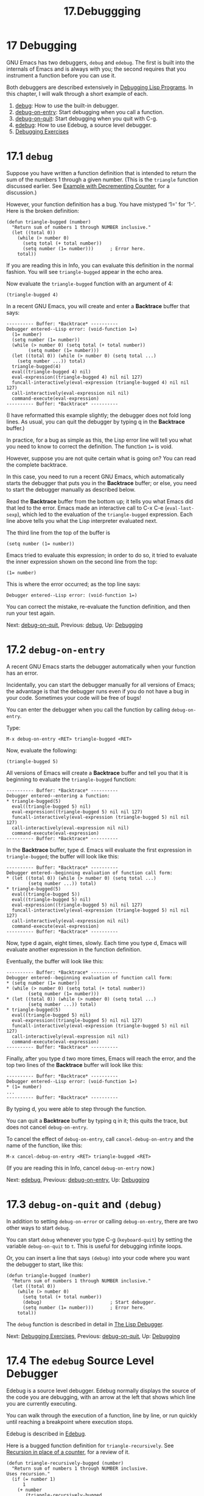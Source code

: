 #+TITLE: 17.Debuggging
* 17 Debugging
   :PROPERTIES:
   :CUSTOM_ID: debugging
   :CLASS: chapter
   :END:

 GNU Emacs has two debuggers, =debug= and =edebug=. The first is built into the internals of Emacs and is always with you; the second requires that you instrument a function before you can use it.

Both debuggers are described extensively in [[https://www.gnu.org/software/emacs/manual/html_mono/elisp.html#Debugging][Debugging Lisp Programs]]. In this chapter, I will walk through a short example of each.

1. [[#debug][debug]]: How to use the built-in debugger.
2. [[#debug_002don_002dentry][debug-on-entry]]: Start debugging when you call a function.
3. [[#debug_002don_002dquit][debug-on-quit]]: Start debugging when you quit with C-g.
4. [[#edebug][edebug]]: How to use Edebug, a source level debugger.
5. [[#Debugging-Exercises][Debugging Exercises]]



* 17.1 =debug=
    :PROPERTIES:
    :CUSTOM_ID: debug
    :CLASS: section
    :END:

 Suppose you have written a function definition that is intended to return the sum of the numbers 1 through a given number. (This is the =triangle= function discussed earlier. See [[#Decrementing-Example][Example with Decrementing Counter]], for a discussion.)

However, your function definition has a bug. You have mistyped ‘1=' for ‘1-'. Here is the broken definition:



#+begin_src elisp
         (defun triangle-bugged (number)
           "Return sum of numbers 1 through NUMBER inclusive."
           (let ((total 0))
             (while (> number 0)
               (setq total (+ total number))
               (setq number (1= number)))      ; Error here.
             total))
#+end_src

If you are reading this in Info, you can evaluate this definition in the normal fashion. You will see =triangle-bugged= appear in the echo area.

Now evaluate the =triangle-bugged= function with an argument of 4:

#+begin_src elisp
         (triangle-bugged 4)
#+end_src

In a recent GNU Emacs, you will create and enter a *Backtrace* buffer that says:

#+begin_src elisp
         ---------- Buffer: *Backtrace* ----------
         Debugger entered--Lisp error: (void-function 1=)
           (1= number)
           (setq number (1= number))
           (while (> number 0) (setq total (+ total number))
                 (setq number (1= number)))
           (let ((total 0)) (while (> number 0) (setq total ...)
             (setq number ...)) total)
           triangle-bugged(4)
           eval((triangle-bugged 4) nil)
           eval-expression((triangle-bugged 4) nil nil 127)
           funcall-interactively(eval-expression (triangle-bugged 4) nil nil 127)
           call-interactively(eval-expression nil nil)
           command-execute(eval-expression)
         ---------- Buffer: *Backtrace* ----------
#+end_src

(I have reformatted this example slightly; the debugger does not fold long lines. As usual, you can quit the debugger by typing q in the *Backtrace* buffer.)

In practice, for a bug as simple as this, the Lisp error line will tell you what you need to know to correct the definition. The function =1== is void.

However, suppose you are not quite certain what is going on? You can read the complete backtrace.

In this case, you need to run a recent GNU Emacs, which automatically starts the debugger that puts you in the *Backtrace* buffer; or else, you need to start the debugger manually as described below.

Read the *Backtrace* buffer from the bottom up; it tells you what Emacs did that led to the error. Emacs made an interactive call to C-x C-e (=eval-last-sexp=), which led to the evaluation of the =triangle-bugged= expression. Each line above tells you what the Lisp interpreter evaluated next.

The third line from the top of the buffer is

#+begin_src elisp
         (setq number (1= number))
#+end_src

Emacs tried to evaluate this expression; in order to do so, it tried to evaluate the inner expression shown on the second line from the top:

#+begin_src elisp
         (1= number)
#+end_src

This is where the error occurred; as the top line says:

#+begin_src elisp
         Debugger entered--Lisp error: (void-function 1=)
#+end_src

You can correct the mistake, re-evaluate the function definition, and then run your test again.


Next: [[#debug_002don_002dquit][debug-on-quit]], Previous: [[#debug][debug]], Up: [[#Debugging][Debugging]]

* 17.2 =debug-on-entry=
    :PROPERTIES:
    :CUSTOM_ID: debug-on-entry
    :CLASS: section
    :END:

 A recent GNU Emacs starts the debugger automatically when your function has an error.

Incidentally, you can start the debugger manually for all versions of Emacs; the advantage is that the debugger runs even if you do not have a bug in your code. Sometimes your code will be free of bugs!

You can enter the debugger when you call the function by calling =debug-on-entry=.

Type:

#+begin_src elisp
         M-x debug-on-entry <RET> triangle-bugged <RET>
#+end_src

Now, evaluate the following:

#+begin_src elisp
         (triangle-bugged 5)
#+end_src

All versions of Emacs will create a *Backtrace* buffer and tell you that it is beginning to evaluate the =triangle-bugged= function:

#+begin_src elisp
         ---------- Buffer: *Backtrace* ----------
         Debugger entered--entering a function:
         * triangle-bugged(5)
           eval((triangle-bugged 5) nil)
           eval-expression((triangle-bugged 5) nil nil 127)
           funcall-interactively(eval-expression (triangle-bugged 5) nil nil 127)
           call-interactively(eval-expression nil nil)
           command-execute(eval-expression)
         ---------- Buffer: *Backtrace* ----------
#+end_src

In the *Backtrace* buffer, type d. Emacs will evaluate the first expression in =triangle-bugged=; the buffer will look like this:

#+begin_src elisp
         ---------- Buffer: *Backtrace* ----------
         Debugger entered--beginning evaluation of function call form:
         * (let ((total 0)) (while (> number 0) (setq total ...)
                 (setq number ...)) total)
         * triangle-bugged(5)
           eval((triangle-bugged 5))
           eval((triangle-bugged 5) nil)
           eval-expression((triangle-bugged 5) nil nil 127)
           funcall-interactively(eval-expression (triangle-bugged 5) nil nil 127)
           call-interactively(eval-expression nil nil)
           command-execute(eval-expression)
         ---------- Buffer: *Backtrace* ----------
#+end_src

Now, type d again, eight times, slowly. Each time you type d, Emacs will evaluate another expression in the function definition.

Eventually, the buffer will look like this:

#+begin_src elisp
         ---------- Buffer: *Backtrace* ----------
         Debugger entered--beginning evaluation of function call form:
         * (setq number (1= number))
         * (while (> number 0) (setq total (+ total number))
                 (setq number (1= number)))
         * (let ((total 0)) (while (> number 0) (setq total ...)
                 (setq number ...)) total)
         * triangle-bugged(5)
           eval((triangle-bugged 5) nil)
           eval-expression((triangle-bugged 5) nil nil 127)
           funcall-interactively(eval-expression (triangle-bugged 5) nil nil 127)
           call-interactively(eval-expression nil nil)
           command-execute(eval-expression)
         ---------- Buffer: *Backtrace* ----------
#+end_src

Finally, after you type d two more times, Emacs will reach the error, and the top two lines of the *Backtrace* buffer will look like this:

#+begin_src elisp
         ---------- Buffer: *Backtrace* ----------
         Debugger entered--Lisp error: (void-function 1=)
         * (1= number)
         ...
         ---------- Buffer: *Backtrace* ----------
#+end_src

By typing d, you were able to step through the function.

You can quit a *Backtrace* buffer by typing q in it; this quits the trace, but does not cancel =debug-on-entry=.

To cancel the effect of =debug-on-entry=, call =cancel-debug-on-entry= and the name of the function, like this:

#+begin_src elisp
         M-x cancel-debug-on-entry <RET> triangle-bugged <RET>
#+end_src

(If you are reading this in Info, cancel =debug-on-entry= now.)


Next: [[#edebug][edebug]], Previous: [[#debug_002don_002dentry][debug-on-entry]], Up: [[#Debugging][Debugging]]

* 17.3 =debug-on-quit= and =(debug)=
    :PROPERTIES:
    :CUSTOM_ID: debug-on-quit-and-debug
    :CLASS: section
    :END:

In addition to setting =debug-on-error= or calling =debug-on-entry=, there are two other ways to start =debug=.

You can start =debug= whenever you type C-g (=keyboard-quit=) by setting the variable =debug-on-quit= to =t=. This is useful for debugging infinite loops.

Or, you can insert a line that says =(debug)= into your code where you want the debugger to start, like this:

#+begin_src elisp
         (defun triangle-bugged (number)
           "Return sum of numbers 1 through NUMBER inclusive."
           (let ((total 0))
             (while (> number 0)
               (setq total (+ total number))
               (debug)                         ; Start debugger.
               (setq number (1= number)))      ; Error here.
             total))
#+end_src

The =debug= function is described in detail in [[https://www.gnu.org/software/emacs/manual/html_mono/elisp.html#Debugger][The Lisp Debugger]].


Next: [[#Debugging-Exercises][Debugging Exercises]], Previous: [[#debug_002don_002dquit][debug-on-quit]], Up: [[#Debugging][Debugging]]

* 17.4 The =edebug= Source Level Debugger
    :PROPERTIES:
    :CUSTOM_ID: the-edebug-source-level-debugger
    :CLASS: section
    :END:

 Edebug is a source level debugger. Edebug normally displays the source of the code you are debugging, with an arrow at the left that shows which line you are currently executing.

You can walk through the execution of a function, line by line, or run quickly until reaching a breakpoint where execution stops.

Edebug is described in [[https://www.gnu.org/software/emacs/manual/html_mono/elisp.html#Edebug][Edebug]].

Here is a bugged function definition for =triangle-recursively=. See [[#Recursive-triangle-function][Recursion in place of a counter]], for a review of it.

#+begin_src elisp
         (defun triangle-recursively-bugged (number)
           "Return sum of numbers 1 through NUMBER inclusive.
         Uses recursion."
           (if (= number 1)
               1
             (+ number
                (triangle-recursively-bugged
                 (1= number)))))               ; Error here.
#+end_src

Normally, you would install this definition by positioning your cursor after the function's closing parenthesis and typing C-x C-e (=eval-last-sexp=) or else by positioning your cursor within the definition and typing C-M-x (=eval-defun=). (By default, the =eval-defun= command works only in Emacs Lisp mode or in Lisp Interaction mode.)

However, to prepare this function definition for Edebug, you must first instrument the code using a different command. You can do this by positioning your cursor within or just after the definition and typing

#+begin_src elisp
         M-x edebug-defun <RET>
#+end_src

This will cause Emacs to load Edebug automatically if it is not already loaded, and properly instrument the function.

After instrumenting the function, place your cursor after the following expression and type C-x C-e (=eval-last-sexp=):

#+begin_src elisp
         (triangle-recursively-bugged 3)
#+end_src

You will be jumped back to the source for =triangle-recursively-bugged= and the cursor positioned at the beginning of the =if= line of the function. Also, you will see an arrowhead at the left hand side of that line. The arrowhead marks the line where the function is executing. (In the following examples, we show the arrowhead with ‘=>'; in a windowing system, you may see the arrowhead as a solid triangle in the window fringe.)

#+begin_src elisp
         =>-!-(if (= number 1)
#+end_src

In the example, the location of point is displayed as ‘-!-' (in a printed book, it is displayed with a five pointed star).

If you now press <SPC>, point will move to the next expression to be executed; the line will look like this:

#+begin_src elisp
         =>(if -!-(= number 1)
#+end_src

As you continue to press <SPC>, point will move from expression to expression. At the same time, whenever an expression returns a value, that value will be displayed in the echo area. For example, after you move point past =number=, you will see the following:

#+begin_src elisp
         Result: 3 (#o3, #x3, ?\C-c)
#+end_src

This means the value of =number= is 3, which is octal three, hexadecimal three, and ascii Control-C (the third letter of the alphabet, in case you need to know this information).

You can continue moving through the code until you reach the line with the error. Before evaluation, that line looks like this:

#+begin_src elisp
         =>        -!-(1= number)))))               ; Error here.
#+end_src

When you press <SPC> once again, you will produce an error message that says:

#+begin_src elisp
         Symbol's function definition is void: 1=
#+end_src

This is the bug.

Press q to quit Edebug.

To remove instrumentation from a function definition, simply re-evaluate it with a command that does not instrument it. For example, you could place your cursor after the definition's closing parenthesis and type C-x C-e.

Edebug does a great deal more than walk with you through a function. You can set it so it races through on its own, stopping only at an error or at specified stopping points; you can cause it to display the changing values of various expressions; you can find out how many times a function is called, and more.

Edebug is described in [[https://www.gnu.org/software/emacs/manual/html_mono/elisp.html#Edebug][Edebug]].


Previous: [[#edebug][edebug]], Up: [[#Debugging][Debugging]]

* 17.5 Debugging Exercises
    :PROPERTIES:
    :CUSTOM_ID: debugging-exercises
    :CLASS: section
    :END:

- Install the =count-words-example= function and then cause it to enter the built-in debugger when you call it. Run the command on a region containing two words. You will need to press d a remarkable number of times. On your system, is a hook called after the command finishes? (For information on hooks, see [[https://www.gnu.org/software/emacs/manual/html_mono/elisp.html#Command-Overview][Command Loop Overview]].)
- Copy =count-words-example= into the *scratch* buffer, instrument the function for Edebug, and walk through its execution. The function does not need to have a bug, although you can introduce one if you wish. If the function lacks a bug, the walk-through completes without problems.
- While running Edebug, type ? to see a list of all the Edebug commands. (The =global-edebug-prefix= is usually C-x X, i.e., <CTRL>-x followed by an upper case X; use this prefix for commands made outside of the Edebug debugging buffer.)
- In the Edebug debugging buffer, use the p (=edebug-bounce-point=) command to see where in the region the =count-words-example= is working.
- Move point to some spot further down the function and then type the h (=edebug-goto-here=) command to jump to that location.
- Use the t (=edebug-trace-mode=) command to cause Edebug to walk through the function on its own; use an upper case T for =edebug-Trace-fast-mode=.
- Set a breakpoint, then run Edebug in Trace mode until it reaches the stopping point.


Next: [[#the_002dthe][the-the]], Previous: [[#Debugging][Debugging]], Up: [[#Top][Top]]
